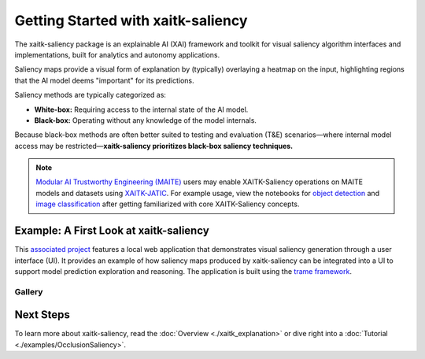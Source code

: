 Getting Started with xaitk-saliency
===================================

The xaitk-saliency package is an explainable AI (XAI) framework and toolkit for visual saliency algorithm interfaces
and implementations, built for analytics and autonomy applications.

Saliency maps provide a visual form of explanation by (typically) overlaying a heatmap on the input, highlighting
regions that the AI model deems "important" for its predictions.

Saliency methods are typically categorized as:

* **White-box:** Requiring access to the internal state of the AI model.

* **Black-box:** Operating without any knowledge of the model internals.

Because black-box methods are often better suited to testing and evaluation (T&E) scenarios—where internal model
access may be restricted—**xaitk-saliency prioritizes black-box saliency techniques.**

.. note::
  `Modular AI Trustworthy Engineering (MAITE) <https://mit-ll-ai-technology.github.io/maite/>`_ users may enable
  XAITK-Saliency operations on MAITE models and datasets using
  `XAITK-JATIC <https://github.com/Kitware/xaitk-jatic>`_. For example usage, view the notebooks for
  `object detection  <jatic_detection_>`_ and `image classification <jatic_classification_>`_ after getting
  familiarized with core XAITK-Saliency concepts.

.. _jatic_detection: https://github.com/Kitware/xaitk-jatic/blob/main/docs/examples/
   jatic-object-detector-protocol.ipynb
.. _jatic_classification: https://github.com/Kitware/xaitk-jatic/blob/main/docs/examples/
   jatic-image-classifier-protocol.ipynb

Example: A First Look at xaitk-saliency
---------------------------------------
This `associated project <https://github.com/XAITK/xaitk-saliency-web-demo>`_ features a local web application that
demonstrates visual saliency generation through a user interface (UI). It provides an example of how saliency
maps produced by xaitk-saliency can be integrated into a UI to support model prediction exploration and reasoning.
The application is built using the `trame framework <https://kitware.github.io/trame/>`_.

Gallery
^^^^^^^

.. |image1| image:: https://raw.githubusercontent.com/XAITK/xaitk-saliency-web-demo/main/gallery/xaitk-classification-rise-4.jpg
    :width: 45%

.. |image2| image:: https://raw.githubusercontent.com/XAITK/xaitk-saliency-web-demo/main/gallery/xaitk-classification-sliding-window.jpg
    :width: 45%

.. |image3| image:: https://raw.githubusercontent.com/XAITK/xaitk-saliency-web-demo/main/gallery/xaitk-detection-retina.jpg
    :width: 45%

.. |image4| image:: https://raw.githubusercontent.com/XAITK/xaitk-saliency-web-demo/main/gallery/xaitk-similarity-1.jpg
    :width: 45%

|image1| |image2|

|image3| |image4|

Next Steps
----------

To learn more about xaitk-saliency, read the :doc:`Overview <./xaitk_explanation>` or dive right into a
:doc:`Tutorial <./examples/OcclusionSaliency>`.
